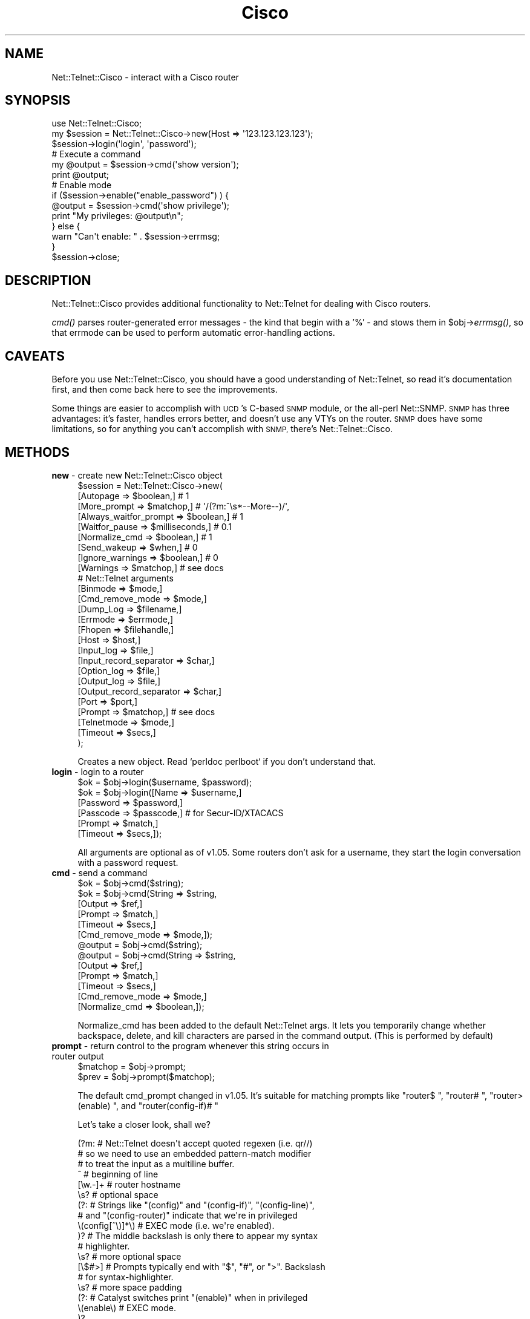 .\" Automatically generated by Pod::Man 2.28 (Pod::Simple 3.28)
.\"
.\" Standard preamble:
.\" ========================================================================
.de Sp \" Vertical space (when we can't use .PP)
.if t .sp .5v
.if n .sp
..
.de Vb \" Begin verbatim text
.ft CW
.nf
.ne \\$1
..
.de Ve \" End verbatim text
.ft R
.fi
..
.\" Set up some character translations and predefined strings.  \*(-- will
.\" give an unbreakable dash, \*(PI will give pi, \*(L" will give a left
.\" double quote, and \*(R" will give a right double quote.  \*(C+ will
.\" give a nicer C++.  Capital omega is used to do unbreakable dashes and
.\" therefore won't be available.  \*(C` and \*(C' expand to `' in nroff,
.\" nothing in troff, for use with C<>.
.tr \(*W-
.ds C+ C\v'-.1v'\h'-1p'\s-2+\h'-1p'+\s0\v'.1v'\h'-1p'
.ie n \{\
.    ds -- \(*W-
.    ds PI pi
.    if (\n(.H=4u)&(1m=24u) .ds -- \(*W\h'-12u'\(*W\h'-12u'-\" diablo 10 pitch
.    if (\n(.H=4u)&(1m=20u) .ds -- \(*W\h'-12u'\(*W\h'-8u'-\"  diablo 12 pitch
.    ds L" ""
.    ds R" ""
.    ds C` ""
.    ds C' ""
'br\}
.el\{\
.    ds -- \|\(em\|
.    ds PI \(*p
.    ds L" ``
.    ds R" ''
.    ds C`
.    ds C'
'br\}
.\"
.\" Escape single quotes in literal strings from groff's Unicode transform.
.ie \n(.g .ds Aq \(aq
.el       .ds Aq '
.\"
.\" If the F register is turned on, we'll generate index entries on stderr for
.\" titles (.TH), headers (.SH), subsections (.SS), items (.Ip), and index
.\" entries marked with X<> in POD.  Of course, you'll have to process the
.\" output yourself in some meaningful fashion.
.\"
.\" Avoid warning from groff about undefined register 'F'.
.de IX
..
.nr rF 0
.if \n(.g .if rF .nr rF 1
.if (\n(rF:(\n(.g==0)) \{
.    if \nF \{
.        de IX
.        tm Index:\\$1\t\\n%\t"\\$2"
..
.        if !\nF==2 \{
.            nr % 0
.            nr F 2
.        \}
.    \}
.\}
.rr rF
.\" ========================================================================
.\"
.IX Title "Cisco 3"
.TH Cisco 3 "2002-06-18" "perl v5.20.2" "User Contributed Perl Documentation"
.\" For nroff, turn off justification.  Always turn off hyphenation; it makes
.\" way too many mistakes in technical documents.
.if n .ad l
.nh
.SH "NAME"
Net::Telnet::Cisco \- interact with a Cisco router
.SH "SYNOPSIS"
.IX Header "SYNOPSIS"
.Vb 1
\&  use Net::Telnet::Cisco;
\&
\&  my $session = Net::Telnet::Cisco\->new(Host => \*(Aq123.123.123.123\*(Aq);
\&  $session\->login(\*(Aqlogin\*(Aq, \*(Aqpassword\*(Aq);
\&
\&  # Execute a command
\&  my @output = $session\->cmd(\*(Aqshow version\*(Aq);
\&  print @output;
\&
\&  # Enable mode
\&  if ($session\->enable("enable_password") ) {
\&      @output = $session\->cmd(\*(Aqshow privilege\*(Aq);
\&      print "My privileges: @output\en";
\&  } else {
\&      warn "Can\*(Aqt enable: " . $session\->errmsg;
\&  }
\&
\&  $session\->close;
.Ve
.SH "DESCRIPTION"
.IX Header "DESCRIPTION"
Net::Telnet::Cisco provides additional functionality to Net::Telnet
for dealing with Cisco routers.
.PP
\&\fIcmd()\fR parses router-generated error messages \- the kind that
begin with a '%' \- and stows them in \f(CW$obj\fR\->\fIerrmsg()\fR, so that
errmode can be used to perform automatic error-handling actions.
.SH "CAVEATS"
.IX Header "CAVEATS"
Before you use Net::Telnet::Cisco, you should have a good
understanding of Net::Telnet, so read it's documentation first, and
then come back here to see the improvements.
.PP
Some things are easier to accomplish with \s-1UCD\s0's C\-based \s-1SNMP\s0 module,
or the all-perl Net::SNMP. \s-1SNMP\s0 has three advantages: it's faster,
handles errors better, and doesn't use any VTYs on the router. \s-1SNMP\s0
does have some limitations, so for anything you can't accomplish with
\&\s-1SNMP,\s0 there's Net::Telnet::Cisco.
.SH "METHODS"
.IX Header "METHODS"
.IP "\fBnew\fR \- create new Net::Telnet::Cisco object" 4
.IX Item "new - create new Net::Telnet::Cisco object"
.Vb 9
\&    $session = Net::Telnet::Cisco\->new(
\&        [Autopage                 => $boolean,] # 1
\&        [More_prompt              => $matchop,] # \*(Aq/(?m:^\es*\-\-More\-\-)/\*(Aq,
\&        [Always_waitfor_prompt    => $boolean,] # 1
\&        [Waitfor_pause            => $milliseconds,] # 0.1
\&        [Normalize_cmd            => $boolean,] # 1
\&        [Send_wakeup              => $when,] # 0
\&        [Ignore_warnings          => $boolean,] # 0
\&        [Warnings                 => $matchop,] # see docs
\&        
\&        # Net::Telnet arguments
\&        [Binmode                  => $mode,]
\&        [Cmd_remove_mode          => $mode,]
\&        [Dump_Log                 => $filename,]
\&        [Errmode                  => $errmode,]
\&        [Fhopen                   => $filehandle,]
\&        [Host                     => $host,]
\&        [Input_log                => $file,]
\&        [Input_record_separator   => $char,]
\&        [Option_log               => $file,]
\&        [Output_log               => $file,]
\&        [Output_record_separator  => $char,]
\&        [Port                     => $port,]
\&        [Prompt                   => $matchop,] # see docs
\&        [Telnetmode               => $mode,]
\&        [Timeout                  => $secs,]
\&    );
.Ve
.Sp
Creates a new object. Read `perldoc perlboot` if you don't understand that.
.IP "\fBlogin\fR \- login to a router" 4
.IX Item "login - login to a router"
.Vb 1
\&    $ok = $obj\->login($username, $password);
\&
\&    $ok = $obj\->login([Name     => $username,]
\&                      [Password => $password,]
\&                      [Passcode => $passcode,] # for Secur\-ID/XTACACS
\&                      [Prompt   => $match,]
\&                      [Timeout  => $secs,]);
.Ve
.Sp
All arguments are optional as of v1.05. Some routers don't ask for a
username, they start the login conversation with a password request.
.IP "\fBcmd\fR \- send a command" 4
.IX Item "cmd - send a command"
.Vb 6
\&    $ok = $obj\->cmd($string);
\&    $ok = $obj\->cmd(String   => $string,
\&                    [Output  => $ref,]
\&                    [Prompt  => $match,]
\&                    [Timeout => $secs,]
\&                    [Cmd_remove_mode => $mode,]);
\&
\&    @output = $obj\->cmd($string);
\&    @output = $obj\->cmd(String   => $string,
\&                        [Output  => $ref,]
\&                        [Prompt  => $match,]
\&                        [Timeout => $secs,]
\&                        [Cmd_remove_mode => $mode,]
\&                        [Normalize_cmd => $boolean,]);
.Ve
.Sp
Normalize_cmd has been added to the default Net::Telnet args. It
lets you temporarily change whether backspace, delete, and kill
characters are parsed in the command output. (This is performed by default)
.IP "\fBprompt\fR \- return control to the program whenever this string occurs in router output" 4
.IX Item "prompt - return control to the program whenever this string occurs in router output"
.Vb 1
\&    $matchop = $obj\->prompt;
\&
\&    $prev = $obj\->prompt($matchop);
.Ve
.Sp
The default cmd_prompt changed in v1.05. It's suitable for
matching prompts like \f(CW\*(C`router$ \*(C'\fR, \f(CW\*(C`router# \*(C'\fR, \f(CW\*(C`router>
(enable) \*(C'\fR, and \f(CW\*(C`router(config\-if)# \*(C'\fR
.Sp
Let's take a closer look, shall we?
.Sp
.Vb 3
\&  (?m:                  # Net::Telnet doesn\*(Aqt accept quoted regexen (i.e. qr//)
\&                        # so we need to use an embedded pattern\-match modifier
\&                        # to treat the input as a multiline buffer.
\&
\&    ^                   # beginning of line
\&
\&      [\ew.\-]+           # router hostname
\&
\&      \es?               # optional space
\&
\&      (?:               # Strings like "(config)" and "(config\-if)", "(config\-line)",
\&                        # and "(config\-router)" indicate that we\*(Aqre in privileged
\&        \e(config[^\e)]*\e) # EXEC mode (i.e. we\*(Aqre enabled).
\&      )?                # The middle backslash is only there to appear my syntax
\&                        # highlighter.
\&
\&      \es?               # more optional space
\&
\&      [\e$#>]            # Prompts typically end with "$", "#", or ">". Backslash
\&                        # for syntax\-highlighter.
\&
\&      \es?               # more space padding
\&
\&      (?:               # Catalyst switches print "(enable)" when in privileged
\&        \e(enable\e)      # EXEC mode.
\&      )?
\&
\&      \es*               # spaces before the end\-of\-line aren\*(Aqt important to us.
\&
\&    $                   # end of line
\&
\&  )                     # end of (?m:
.Ve
.Sp
The default prompt published in 1.03 was
\&\f(CW\*(C`/^\es*[\ew().\-]*[\e$#>]\es?(?:\e(enable\e))?\es*$/\*(C'\fR. As you can see,
the prompt was drastically overhauled in 1.05. If your code suddenly starts
timing out after upgrading Net::Telnet::Cisco, this is the first thing
to investigate.
.IP "\fBenable\fR \- enter enabled mode" 4
.IX Item "enable - enter enabled mode"
.Vb 1
\&    $ok = $obj\->enable;
\&
\&    $ok = $obj\->enable($password);
\&
\&    $ok = $obj\->enable([Name => $name,] [Password => $password,]
\&                       [Passcode => $passcode,] [Level => $level,]);
.Ve
.Sp
This method changes privilege level to enabled mode, (i.e. root)
.Sp
If a single argument is provided by the caller, it will be used as
a password. For more control, including the ability to set the
privilege-level, you must use the named-argument scheme.
.Sp
\&\fIenable()\fR returns 1 on success and undef on failure.
.IP "\fBis_enabled\fR \- Am I root?" 4
.IX Item "is_enabled - Am I root?"
.Vb 1
\&    $bool = $obj\->is_enabled;
.Ve
.Sp
A trivial check to see whether we have a root-style prompt, with
either the word \*(L"(enable)\*(R" in it, or a trailing \*(L"#\*(R".
.Sp
\&\fBWarning\fR: this method will return false positives if your prompt has
\&\*(L"#\*(R"s in it. You may be better off calling \f(CW\*(C`$obj\->cmd("show
privilege")\*(C'\fR instead.
.IP "\fBdisable\fR \- leave enabled mode" 4
.IX Item "disable - leave enabled mode"
.Vb 1
\&    $ok = $obj\->disable;
.Ve
.Sp
This method exits the router's privileged mode.
.IP "\fBios_break\fR \- send a break (control\-^)" 4
.IX Item "ios_break - send a break (control-^)"
.Vb 1
\&    $ok = $obj\->ios_break;
.Ve
.Sp
You may have to use \fIerrmode()\fR, fork, or threads to break at the
an appropriate time.
.IP "\fBlast_prompt\fR \- displays the last prompt matched by \fIprompt()\fR" 4
.IX Item "last_prompt - displays the last prompt matched by prompt()"
.Vb 1
\&    $match = $obj\->last_prompt;
.Ve
.Sp
\&\fIlast_prompt()\fR will return '' if the program has not yet matched a
prompt.
.IP "\fBalways_waitfor_prompt\fR \- waitfor and cmd prompt behaviour" 4
.IX Item "always_waitfor_prompt - waitfor and cmd prompt behaviour"
.Vb 1
\&    $boolean = $obj\->always_waitfor_prompt;
\&
\&    $boolean = $obj\->always_waitfor_prompt($boolean);
.Ve
.Sp
Default value: 1
.Sp
If you pass a Prompt argument to \fIcmd()\fR or \fIwaitfor()\fR a String or Match,
they will return control on a successful match of your argument(s) or
the default prompt. Set always_waitfor_prompt to 0 to return control
only for your arguments.
.Sp
This method has no effect on \fIlogin()\fR. \fIlogin()\fR will always wait for a
prompt.
.IP "\fBwaitfor_pause\fR \- insert a small delay before \fIwaitfor()\fR" 4
.IX Item "waitfor_pause - insert a small delay before waitfor()"
.Vb 1
\&    $boolean = $obj\->waitfor_pause;
\&
\&    $boolean = $obj\->waitfor_pause($milliseconds);
.Ve
.Sp
Default value: 0.1
.Sp
In rare circumstances, the last_prompt is set incorrectly. By adding
a very small delay before calling the parent class's \fIwaitfor()\fR, this
bug is eliminated. If you ever find reason to modify this from it's
default setting, please let me know.
.IP "\fBautopage\fR \- Turn autopaging on and off" 4
.IX Item "autopage - Turn autopaging on and off"
.Vb 1
\&    $boolean = $obj\->autopage;
\&
\&    $boolean = $obj\->autopage($boolean);
.Ve
.Sp
Default value: 1
.Sp
\&\s-1IOS\s0 pages output by default. It expects human eyes to be reading the
output, not programs. Humans hit the spacebar to scroll page by
page so \fIautopage()\fR mimicks that behaviour. This is the slow way to
handle paging. See the Paging \s-1EXAMPLE\s0 for a faster way.
.IP "\fBnormalize_cmd\fR \- Turn normalization on and off" 4
.IX Item "normalize_cmd - Turn normalization on and off"
.Vb 1
\&    $boolean = $obj\->normalize_cmd;
\&
\&    $boolean = $obj\->normalize_cmd($boolean);
.Ve
.Sp
Default value: 1
.Sp
\&\s-1IOS\s0 clears '\-\-More\-\-' prompts with backspaces (e.g. ^H). If
you're excited by the thought of having raw control characters
like ^H (backspace), ^? (delete), and ^U (kill) in your command
output, turn this feature off.
.Sp
Logging is unaffected by this setting.
.IP "\fBmore_prompt\fR \- Matchop used by \fIautopage()\fR" 4
.IX Item "more_prompt - Matchop used by autopage()"
.Vb 1
\&    $matchop = $obj\->prompt;
\&
\&    $prev = $obj\->prompt($matchop);
.Ve
.Sp
Default value: '/(?m:\es*\-\-More\-\-)/'.
.Sp
Please email me if you find others.
.IP "\fBsend_wakeup\fR \- send a newline to the router at login time" 4
.IX Item "send_wakeup - send a newline to the router at login time"
.Vb 1
\&    $when = $obj\->send_wakeup;
\&
\&    $when = $obj\->send_wakeup( \*(Aqconnect\*(Aq );
\&    $when = $obj\->send_wakeup( \*(Aqtimeout\*(Aq );
\&    $when = $obj\->send_wakeup( 0 );
.Ve
.Sp
Default value: 0
.Sp
Some routers quietly allow you to connect but don't display the
expected login prompts. Sends a newline in the hopes that this
spurs the routers to print something.
.Sp
\&'connect' sends a newline immediately upon connection.
\&'timeout' sends a newline if the connection timeouts.
0 turns this feature off.
.Sp
I understand this works with Livingston Portmasters.
.IP "\fBignore_warnings\fR \- Don't call \fIerror()\fR for warnings" 4
.IX Item "ignore_warnings - Don't call error() for warnings"
.Vb 1
\&    $boolean = $obj\->ignore_warnings;
\&
\&    $boolean = $obj\->ignore_warnings($boolean);
.Ve
.Sp
Default value: 0
.Sp
Not all strings that begin with a '%' are really errors. Some are just
warnings. By setting this, you are ignoring them. This will show up in
the logs, but that's it.
.IP "\fBwarnings\fR \- Matchop used by \fIignore_warnings()\fR." 4
.IX Item "warnings - Matchop used by ignore_warnings()."
.Vb 1
\&    $boolean = $obj\->warnings;
\&
\&    $boolean = $obj\->warnings($matchop);
.Ve
.Sp
Default value:
.Sp
.Vb 6
\&        /(?mx:^% Unknown VPN
\&             |^%IP routing table VRF.* does not exist. Create first$
\&             |^%No CEF interface information
\&             |^%No matching route to delete$
\&             |^%Not all config may be removed and may reappear after reactivating
\&         )/
.Ve
.Sp
Not all strings that begin with a '%' are really errors. Some are just
warnings. Cisco calls these the CIPMIOSWarningExpressions.
.SH "EXAMPLES"
.IX Header "EXAMPLES"
.SS "Paging"
.IX Subsection "Paging"
v1.08 added internal autopaging support to \fIcmd()\fR. Whenever a '\-\-Page\-\-'
prompt appears on the screen, we send a space right back. It works, but
it's slow. You'd be better off sending one of the following commands
just after \fIlogin()\fR:
.PP
.Vb 2
\&  # To a router
\&  $session\->cmd(\*(Aqterminal length 0\*(Aq);
\&
\&  # To a switch
\&  $session\->cmd(\*(Aqset length 0\*(Aq);
.Ve
.SS "Logging"
.IX Subsection "Logging"
Want to see the session transcript? Just call \fIinput_log()\fR.
.PP
.Vb 4
\&  e.g.
\&  my $session = Net::Telnet::Cisco\->new(Host => $router,
\&                                        Input_log => "input.log",
\&                                        );
.Ve
.PP
See \fIinput_log()\fR in Net::Telnet for info.
.PP
Input logs are easy-to-read translated transcripts with all of the
control characters and telnet escapes cleaned up. If you want to view
the raw session, see \fIdump_log()\fR in Net::Telnet. If you're getting
tricky and using \fIprint()\fR in addition to \fIcmd()\fR, you may also want to use 
\&\fIoutput_log()\fR.
.SS "Big output"
.IX Subsection "Big output"
Trying to dump the entire \s-1BGP\s0 table? (e.g. \*(L"show ip bgp\*(R") The default buffer size
is 1MB, so you'll have to increase it.
.PP
.Vb 2
\&  my $MB = 1024 * 1024;
\&  $session\->max_buffer_length(5 * $MB);
.Ve
.SS "Sending multiple lines at once"
.IX Subsection "Sending multiple lines at once"
Some commands like \*(L"extended ping\*(R" and \*(L"copy\*(R" prompt for several lines
of data. It's not necessary to change the prompt for each
line. Instead, send everything at once, separated by newlines.
.PP
For:
.PP
.Vb 8
\&  router# ping
\&  Protocol [ip]:
\&  Target IP address: 10.0.0.1
\&  Repeat count [5]: 10
\&  Datagram size [100]: 1500
\&  Timeout in seconds [2]:
\&  Extended commands [n]:
\&  Sweep range of sizes [n]:
.Ve
.PP
Try this:
.PP
.Vb 7
\&  my $protocol  = \*(Aq\*(Aq; # default value
\&  my $ip       = \*(Aq10.0.0.1\*(Aq;
\&  my $repeat    = 10;
\&  my $datagram  = 1500;
\&  my $timeout   = \*(Aq\*(Aq; # default value
\&  my $extended  = \*(Aq\*(Aq; # default value
\&  my $sweep     = \*(Aq\*(Aq; # default value
\&
\&  $session\->cmd(
\&  "ping
\&  $protocol
\&  $ip
\&  $repeat
\&  $datagram
\&  $timeout
\&  $extended
\&  $sweep
\&  ");
.Ve
.PP
If you prefer, you can put the cmd on a single line and replace
every static newline with the \*(L"\en\*(R" character.
.PP
e.g.
.PP
.Vb 2
\&  $session\->cmd("ping\en$protocol\en$ip\en$repeat\en$datagram\en"
\&              . "$timeout\en$extended\en$sweep\en");
.Ve
.SS "Backup via \s-1TFTP\s0"
.IX Subsection "Backup via TFTP"
Backs up the running-confg to a \s-1TFTP\s0 server. Backup file is in
the form \*(L"router-confg\*(R". Make sure that file exists on the \s-1TFTP\s0
server or the transfer will fail!
.PP
.Vb 4
\&  my $backup_host  = "tftpserver.somewhere.net";
\&  my $device       = "cisco.somewhere.net";
\&  my $type         = "router"; # or "switch";
\&  my $ios_version  = 12;
\&
\&  my @out;
\&  if ($type eq "router") {
\&      if ($ios_version >= 12) {
\&          @out = $session\->cmd("copy system:/running\-config "
\&                        . "tftp://$backup_host/$device\-confg\en\en\en");
\&      } elsif ($ios_version >= 11) {
\&          @out = $session\->cmd("copy running\-config tftp\en$backup_host\en"
\&                        . "$device\-confg\en");
\&      } elsif ($ios_version >= 10) {
\&          @out = $session\->cmd("write net\en$backup_host\en$device\-confg\en\en");
\&      }
\&  } elsif ($type eq "switch") {
\&      @out = $session\->cmd("copy system:/running\-config "
\&                    . "tftp://$backup_host/$device\-confg\en\en\en");
\&  }
.Ve
.SH "SUPPORT"
.IX Header "SUPPORT"
http://NetTelnetCisco.sourceforge.net/
.SS "Mailing lists"
.IX Subsection "Mailing lists"
\&\fInettelnetcisco-announce\fR is for important security bulletins and upgrades. Very low traffic, no spam, \fB\s-1HIGHLY RECOMMENDED\s0!\fR
http://lists.sourceforge.net/lists/listinfo/nettelnetcisco\-announce
.PP
\&\fInettelnetcisco-users\fR is for usage discussion, help, tips, tricks, etc.
http://lists.sourceforge.net/lists/listinfo/nettelnetcisco\-users
.PP
\&\fInettelnetcisco-devel\fR is for uber-hackers; you know who you are.
http://lists.sourceforge.net/lists/listinfo/nettelnetcisco\-devel
.SS "Help/discussion forums"
.IX Subsection "Help/discussion forums"
http://sourceforge.net/forum/?group_id=48856
.SS "Bug tracker"
.IX Subsection "Bug tracker"
http://sourceforge.net/tracker/?group_id=48856
.SH "SEE ALSO"
.IX Header "SEE ALSO"
Net::Telnet
.PP
Net::SNMP
.PP
\&\s-1UCD\s0 NetSNMP \- http://www.netsnmp.org/
.PP
\&\s-1RAT/NCAT \-\s0 http://ncat.sourceforge.net/
.SH "AUTHOR"
.IX Header "AUTHOR"
Joshua_Keroes@eli.net \f(CW$Date:\fR 2002/06/18 17:17:03 $
.PP
It would greatly amuse the author if you would send email to him
and tell him how you are using Net::Telnet::Cisco.
.PP
As of Mar 2002, 170 people have emailed me. N::T::C is used to
help manage over 14,000 machines! Keep the email rolling in!
.SH "THANKS"
.IX Header "THANKS"
The following people understand what Open Source Software is all
about. Thanks Brian Landers, Aaron Racine, Niels van Dijke, Tony
Mueller, Frank Eickholt, Al Sorrell, Jebi Punnoose, Christian Alfsen,
Niels van Dijke, Kevin der Kinderen, Ian Batterbee, Leonardo Cont,
Steve Meier, and Andre Bonhote.
.PP
Institutions: infobot.org #perl, perlmonks.org, sourceforge.net,
the geeks at geekhouse.org, and eli.net.
.PP
Send in a patch and we can make the world a better place.
.SH "COPYRIGHT AND LICENSE"
.IX Header "COPYRIGHT AND LICENSE"
Copyright (c) 2000\-2002 Joshua Keroes, Electric Lightwave Inc.
All rights reserved. This program is free software; you
can redistribute it and/or modify it under the same terms
as Perl itself.
